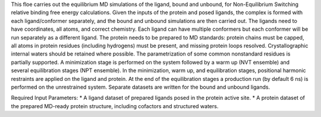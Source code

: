 This floe carries out the equilibrium MD simulations of the ligand, bound and
unbound, for Non-Equilibrium Switching relative binding free energy calculations.
Given the inputs of the protein and posed ligands,
the complex is formed with each ligand/conformer
separately, and the bound and unbound simulations are then carried out.
The ligands need to have coordinates, all atoms, and correct chemistry. Each
ligand can have multiple conformers but each conformer will be run separately
as a different ligand.
The protein needs to be prepared to MD standards: protein chains must be capped,
all atoms in protein residues (including hydrogens) must be present, and missing
protein loops resolved. Crystallographic internal waters should be retained where
possible. The parametrization of some common nonstandard residues is partially
supported.
A minimization stage is performed on the system followed
by a warm up (NVT ensemble) and several equilibration stages (NPT ensemble).
In the minimization, warm up, and equilibration stages, positional harmonic
restraints are applied on the ligand and protein.
At the end of the equilibration stages a
production run (by default 6 ns) is performed on the unrestrained system.
Separate datasets are written for the bound and unbound ligands.

Required Input Parameters:
* A ligand dataset of prepared ligands posed in the protein active site.
* A protein dataset of the prepared MD-ready protein structure, including cofactors and structured waters.
